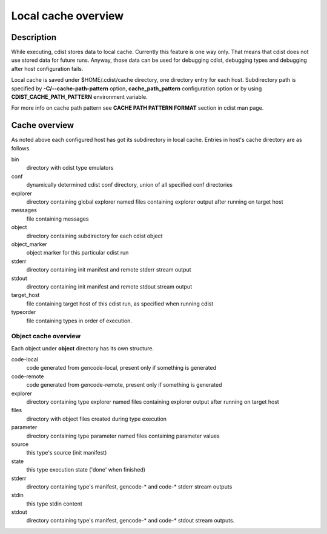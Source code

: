 Local cache overview
====================

Description
-----------
While executing, cdist stores data to local cache. Currently this feature is
one way only. That means that cdist does not use stored data for future runs.
Anyway, those data can be used for debugging cdist, debugging types and
debugging after host configuration fails.

Local cache is saved under $HOME/.cdist/cache directory, one directory entry
for each host. Subdirectory path is specified by
:strong:`-C/--cache-path-pattern` option, :strong:`cache_path_pattern`
configuration option or by using :strong:`CDIST_CACHE_PATH_PATTERN`
environment variable.

For more info on cache path pattern see :strong:`CACHE PATH PATTERN FORMAT`
section in cdist man page.


Cache overview
--------------
As noted above each configured host has got its subdirectory in local cache.
Entries in host's cache directory are as follows.

bin
  directory with cdist type emulators
  
conf
  dynamically determined cdist conf directory, union of all specified
  conf directories

explorer
  directory containing global explorer named files containing explorer output
  after running on target host

messages
  file containing messages

object
  directory containing subdirectory for each cdist object

object_marker
  object marker for this particular cdist run

stderr
  directory containing init manifest and remote stderr stream output

stdout
  directory containing init manifest and remote stdout stream output

target_host
  file containing target host of this cdist run, as specified when running
  cdist

typeorder
  file containing types in order of execution.


Object cache overview
~~~~~~~~~~~~~~~~~~~~~
Each object under :strong:`object` directory has its own structure.

code-local
    code generated from gencode-local, present only if something is
    generated

code-remote
    code generated from gencode-remote, present only if something is
    generated

explorer
    directory containing type explorer named files containing explorer output
    after running on target host

files
    directory with object files created during type execution
    
parameter
    directory containing type parameter named files containing parameter
    values   

source
    this type's source (init manifest)

state
    this type execution state ('done' when finished)

stderr
  directory containing type's manifest, gencode-* and code-* stderr stream
  outputs

stdin
    this type stdin content

stdout
  directory containing type's manifest, gencode-* and code-* stdout stream
  outputs.
